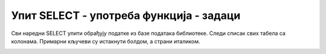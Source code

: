 Упит SELECT - употреба функција - задаци
========================================

Сви наредни SELECT упити обрађују податке из базе података библиотеке. Следи списак свих
табела са колонама. Примарни кључеви су истакнути болдом, а страни италиком.

.. image:: ../../_images/slika_401.png
   :width: 780
   :align: center

.. questionnote::

    1. Написати упит којим се приказујe извештај о запосленима у једној колони са новим заглављем
    "Izvestaj" у виду реченице која садржи, име, презиме и датум запослења. 
    
    Резултат упита треба да буде као на следећој слици:
    
    .. image:: ../../_images/slika_422a.png
        :scale: 80%
        :align: center


.. comment

    SELECT ime+' '+prezime+' je poceo da radi '+CONVERT(varchar,datum_zaposlenja) "Izvestaj"
    FROM zaposleni

    SELECT ime || ' ' || prezime || ' je poceo da radi' || datum_zaposlenja  "Izvestaj"
    FROM zaposleni
        
    ``Aleksandar Jovic je poceo da radi 2014-05-25``.


.. questionnote::

    2. Написати упит којим се приказују нове имејл адресе свих запослених. Имејл адреса се формира
    од прва два слова имена, прва три слова презимена и наставка @biblioteka22.rs за све чланове.
    Цела имејл адреса је исписана малим словима. 
    
    Резултат упита треба да буде као на следећој слици:
    
    .. image:: ../../_images/slika_422b.png
        :scale: 80%
        :align: center


.. comment

    SELECT LOWER(SUBSTRING(ime, 1, 2)+SUBSTRING(prezime, 1, 3))+'@biblioteka22.rs' "Mejl adrese"
    FROM zaposleni
                    
    SELECT LOWER(SUBSTR(ime, 1, 2) || SUBSTR(prezime, 1, 3)) || '@biblioteka22.rs' "Mejl adrese" 
    FROM zaposleni

.. questionnote::

    3. Написати упит којим се приказују подаци о члановима: број чланске карте, презиме и имејл адреса.
    Уколико члан нема унету имејл адресу, приказати "Nema mejl adresu".  

    Резултат упита треба да буде као на следећој слици:
    
    .. image:: ../../_images/slika_422c.png
        :scale: 80%
        :align: center


.. comment

    SELECT broj_clanske_karte, prezime, ISNULL(mejl_adresa, 'Nema mejl adresu')
    FROM clanovi

    SELECT broj_clanske_karte, prezime, IFNULL(mejl_adresa, 'Nema mejl adresu')	
    FROM clanovi


.. questionnote::

    4. Написати упит којим се приказују најмања и највећа плаћена казна. 

.. dbpetlja:: db_4224
	:dbfile: it3_biblioteka.sql
	:showresult:
	:solutionquery: SELECT MIN(iznos), MAX(iznos)
					FROM kazne

.. questionnote::

    5. Написати упит којим се приказује просечна висина чланарине. 

.. dbpetlja:: db_4225
	:dbfile: it3_biblioteka.sql
	:showresult:
	:solutionquery: SELECT AVG(iznos) FROM clanarine

.. questionnote::

    6. Написати упит којим се приказује просечна висина чланарине за сваку годину. 

.. dbpetlja:: db_4226
	:dbfile: it3_biblioteka.sql
	:showresult:
	:solutionquery: SELECT god, AVG(iznos)
					FROM clanarine
					GROUP BY god

.. questionnote::

    7. Написати упит којим се приказује број година чланства члана са бројем чланске карте 33. 

.. dbpetlja:: db_4227
	:dbfile: it3_biblioteka.sql
	:showresult:
	:solutionquery: SELECT COUNT(*)
					FROM clanarine
					WHERE broj_clanske_karte = 33

.. questionnote::

    8. Написати упит којим се приказује датум када је плаћена прва казна. 

.. dbpetlja:: db_4228
	:dbfile: it3_biblioteka.sql
	:showresult:
	:solutionquery: SELECT MIN(datum)
					FROM kazne

.. questionnote::

    9. Написати упит којим се приказује датум последње позајмице. 

.. dbpetlja:: db_4229
   :dbfile: it3_biblioteka.sql
   :showresult:
   :solutionquery: SELECT MAX(datum_uzimanja)
                   FROM pozajmice

.. questionnote::

    10. Написати упит којим се приказује просечни износ чланарине за све чланарине које
    су бар 2500 динара.  

.. dbpetlja:: db_42210
	:dbfile: it3_biblioteka.sql
	:showresult:
	:solutionquery: SELECT AVG(iznos)
					FROM clanarine
					WHERE iznos >= 2500

.. questionnote::

    11. Написати упит којим се за сваку књигу приказује број примерака у библиотеци. Довољно
    је приказати идентификациони број књиге. 

.. dbpetlja:: db_42211
	:dbfile: it3_biblioteka.sql
	:showresult:
	:solutionquery: SELECT id_knjige, COUNT(inventarski_broj)
					FROM primerci
					GROUP BY id_knjige

.. questionnote::

    12. Написати упит којим се за сваку књигу приказује број примерака у библиотеци.
    Приказати назив књиге.  

.. dbpetlja:: db_42212
	:dbfile: it3_biblioteka.sql
	:showresult:
	:solutionquery: SELECT knjige.id_knjige, naziv, COUNT(inventarski_broj)
					FROM primerci JOIN knjige ON (primerci.id_knjige=knjige.id_knjige)
					GROUP BY knjige.id_knjige, naziv

.. questionnote::

    13. Написати упит којим се за сваку књигу приказује број примерака у библиотеци. Приказати
    назив књиге. Приказати само оне књиге са више од једног примерка.  

.. dbpetlja:: db_42213
	:dbfile: it3_biblioteka.sql
	:showresult:
	:solutionquery: SELECT knjige.id_knjige, naziv, COUNT(inventarski_broj)
					FROM primerci JOIN knjige ON (primerci.id_knjige=knjige.id_knjige)
					GROUP BY knjige.id_knjige, naziv
					HAVING COUNT(inventarski_broj) > 1

.. questionnote::

    14. Написати упит којим се за сваку књигу приказује број аутора. Довољно је приказати
    идентификациони број књиге.  

.. dbpetlja:: db_42214
	:dbfile: it3_biblioteka.sql
	:showresult:
	:solutionquery: SELECT id_knjige, COUNT(id_autora)
					FROM autori_knjige
					GROUP BY id_knjige

.. questionnote::

    15. Написати упит којим се за сваку књигу приказује број аутора. Приказати назив књиге. 

.. dbpetlja:: db_42215
	:dbfile: it3_biblioteka.sql
	:showresult:
	:solutionquery: SELECT knjige.id_knjige, naziv, COUNT(id_autora)
					FROM autori_knjige JOIN knjige ON (autori_knjige.id_knjige=knjige.id_knjige)
					GROUP BY knjige.id_knjige, naziv

.. questionnote::

    16. Написати упит којим се за сваку књигу приказује број аутора. Приказати назив књиге.
    Приказати само оне књиге које имају тачно једног аутора.  

.. dbpetlja:: db_42216
	:dbfile: it3_biblioteka.sql
	:showresult:
	:solutionquery: SELECT knjige.id_knjige, naziv, COUNT(id_autora)
					FROM autori_knjige JOIN knjige ON (autori_knjige.id_knjige=knjige.id_knjige)
					GROUP BY knjige.id_knjige, naziv
					HAVING COUNT(id_autora) = 1
